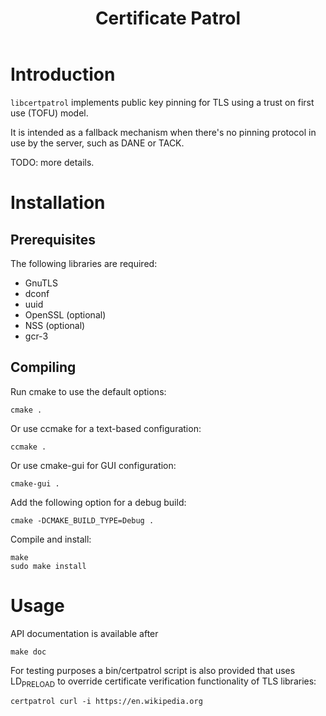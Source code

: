 #+TITLE: Certificate Patrol

* Introduction

=libcertpatrol= implements public key pinning for TLS using a trust on first use
(TOFU) model.

It is intended as a fallback mechanism when there's no pinning protocol in use
by the server, such as DANE or TACK.

TODO: more details.

* Installation

** Prerequisites

The following libraries are required:

- GnuTLS
- dconf
- uuid
- OpenSSL (optional)
- NSS (optional)
- gcr-3

** Compiling

Run cmake to use the default options:
: cmake .

Or use ccmake for a text-based configuration:
: ccmake .

Or use cmake-gui for GUI configuration:
: cmake-gui .

Add the following option for a debug build:
: cmake -DCMAKE_BUILD_TYPE=Debug .

Compile and install:
: make
: sudo make install

* Usage

API documentation is available after
: make doc

For testing purposes a bin/certpatrol script is also provided that uses
LD_PRELOAD to override certificate verification functionality of TLS libraries:
: certpatrol curl -i https://en.wikipedia.org
